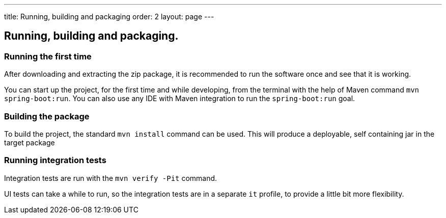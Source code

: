 ---
title: Running, building and packaging
order: 2
layout: page
---

== Running, building and packaging.

=== Running the first time
After downloading and extracting the zip package, it is recommended to run the software once and see that it is working.

You can start up the project, for the first time and while developing, from the terminal with the help of Maven command `mvn spring-boot:run`. You can also use any IDE with Maven integration to run the `spring-boot:run` goal.

=== Building the package
To build the project, the standard `mvn install` command can be used. This will produce a deployable, self containing jar in the target package

=== Running integration tests
Integration tests are run with the `mvn verify -Pit` command.

UI tests can take a while to run, so the integration tests are in a separate `it` profile, to provide a little bit more flexibility.
